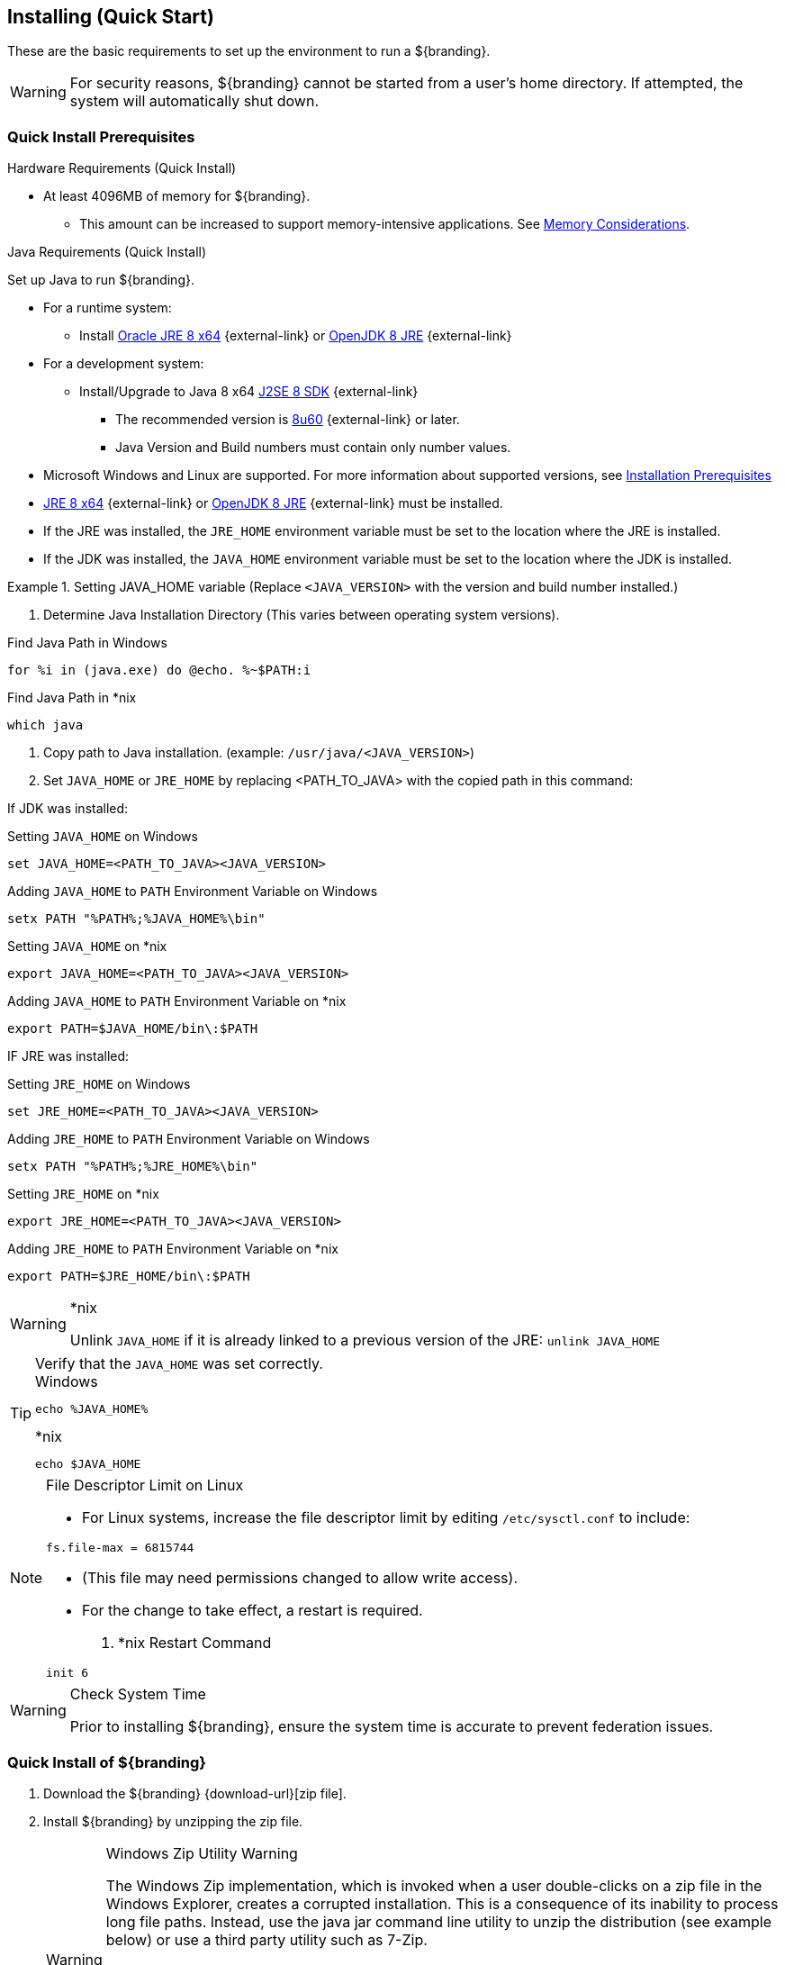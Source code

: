 :title: Installing (Quick Start)
:type: quickStart
:level: section
:parent: Quick Start Tutorial
:section: quickStart
:status: published
:summary: Installation of an example instance.
:order: 00

== {title}

These are the basic requirements to set up the environment to run a ${branding}.

[WARNING]
====
For security reasons, ${branding} cannot be started from a user's home directory. If attempted, the system will automatically shut down.
====

=== Quick Install Prerequisites
.Hardware Requirements (Quick Install)
* At least 4096MB of memory for ${branding}.
** This amount can be increased to support memory-intensive applications. See <<{managing-prefix}jvm_memory_configuration, Memory Considerations>>.

.Java Requirements (Quick Install)
Set up Java to run ${branding}.

* For a runtime system:
** Install https://www.oracle.com/technetwork/java/javase/downloads/jre8-downloads-2133155.html[Oracle JRE 8 x64] {external-link} or https://openjdk.java.net/install[OpenJDK 8 JRE] {external-link}
* For a development system:
** Install/Upgrade to Java 8 x64 http://www.oracle.com/technetwork/java/javase/downloads/index.html[J2SE 8 SDK] {external-link}
*** The recommended version is http://www.oracle.com/technetwork/java/javase/8u60-relnotes-2620227.html[8u60] {external-link} or later.
*** Java Version and Build numbers must contain only number values.
* Microsoft Windows and Linux are supported. For more information about supported versions, see <<{managing-prefix}installation_prerequisites,Installation Prerequisites>>
* https://www.oracle.com/technetwork/java/javase/downloads/jre8-downloads-2133155.html[JRE 8 x64] {external-link} or https://openjdk.java.net/install[OpenJDK 8 JRE] {external-link} must be installed.
* If the JRE was installed, the `JRE_HOME` environment variable must be set to the location where the JRE is installed.
* If the JDK was installed, the `JAVA_HOME` environment variable must be set to the location where the JDK is installed.

.Setting JAVA_HOME variable (Replace `<JAVA_VERSION>` with the version and build number installed.)
====

. Determine Java Installation Directory (This varies between operating system versions).

.Find Java Path in Windows
----
for %i in (java.exe) do @echo. %~$PATH:i
----

.Find Java Path in *nix
----
which java
----

. Copy path to Java installation. (example: `/usr/java/<JAVA_VERSION>`)
. Set `JAVA_HOME` or `JRE_HOME` by replacing <PATH_TO_JAVA> with the copied path in this command:
====

If JDK was installed:

====
.Setting `JAVA_HOME` on Windows
----
set JAVA_HOME=<PATH_TO_JAVA><JAVA_VERSION>
----

.Adding `JAVA_HOME` to `PATH` Environment Variable on Windows
----
setx PATH "%PATH%;%JAVA_HOME%\bin"
----

.Setting `JAVA_HOME` on *nix
----
export JAVA_HOME=<PATH_TO_JAVA><JAVA_VERSION>
----

.Adding `JAVA_HOME` to `PATH` Environment Variable on *nix
----
export PATH=$JAVA_HOME/bin\:$PATH
----
====

IF JRE was installed:

====
.Setting `JRE_HOME` on Windows
----
set JRE_HOME=<PATH_TO_JAVA><JAVA_VERSION>
----

.Adding `JRE_HOME` to `PATH` Environment Variable on Windows
----
setx PATH "%PATH%;%JRE_HOME%\bin"
----

.Setting `JRE_HOME` on *nix
----
export JRE_HOME=<PATH_TO_JAVA><JAVA_VERSION>
----

.Adding `JRE_HOME` to `PATH` Environment Variable on *nix
----
export PATH=$JRE_HOME/bin\:$PATH
----
====

.*nix
[WARNING]
====
Unlink `JAVA_HOME` if it is already linked to a previous version of the JRE:
`unlink JAVA_HOME`
====

.Verify that the `JAVA_HOME` was set correctly.
[TIP]
====

.Windows
----
echo %JAVA_HOME%
----

.*nix
----
echo $JAVA_HOME
----
====

.File Descriptor Limit on Linux
[NOTE]
====
* For Linux systems, increase the file descriptor limit by editing `/etc/sysctl.conf` to include:

----
fs.file-max = 6815744
----

* (This file may need permissions changed to allow write access).
* For the change to take effect, a restart is required.

. *nix Restart Command
----
init 6
----
====

.Check System Time
[WARNING]
====
Prior to installing ${branding}, ensure the system time is accurate to prevent federation issues.
====

=== Quick Install of ${branding}

. Download the ${branding} {download-url}[zip file].
. Install ${branding} by unzipping the zip file.
+
.Windows Zip Utility Warning
[WARNING]
====
The Windows Zip implementation, which is invoked when a user double-clicks on a zip file in the Windows Explorer, creates a corrupted installation.
This is a consequence of its inability to process long file paths.
Instead, use the java jar command line utility to unzip the distribution (see example below) or use a third party utility such as 7-Zip.

Note: If and only if a JDK is installed, the jar command may be used; otherwise, another archiving utility that does not have issue with long paths should be installed

.Use Java to Unzip in Windows(Replace `<PATH_TO_JAVA>` with correct path `and <JAVA_VERSION>` with current version.)
----
"<PATH_TO_JAVA>\jdk<JAVA_VERSION>\bin\jar.exe" xf ${branding-lowercase}-${project.version}.zip
----
====
+
. This will create an installation directory, which is typically created with the name and version of the application.
This installation directory will be referred to as `${home_directory}`.
(Substitute the actual directory name.)
. Start ${branding} by running the `${home_directory}/bin/${branding-lowercase}` script (or `${branding-lowercase}.bat` on Windows).
. Startup may take a few minutes.
.. Optionally, a `system:wait-for-ready` command (aliased to `wfr`) can be used to wait for startup to complete.
. The ${command-console} will display.

.${command-console} Prompt
----
${branding-lowercase}${at-symbol}local>

----

=== Quick Install of ${branding} on a remote headless server

If ${branding} is being installed on a remote server that has no user interface some additional steps must be taken prior to starting the system.

. Update any references to localhost in the following files. These references to localhost should be updated to match either the hostname or IP of the system.
** `${home_directory}/etc/custom.system.properties`
** `${home_directory}/etc/users.properties`
** `${home_directory}/etc/users.attributes`
. From the console go to ${home_directory}/etc/certs.
.. If using a hostname run: `sh CertNew.sh -cn <hostname> -san "DNS:<hostname>"` (or `CertNew -cn <hostname> -san "DNS:<hostname>"` on windows).
.. If using an IP address run: `sh CertNew.sh -cn <IP> -san "IP:<IP>"` (or `CertNew -cn <IP> -san "IP:<IP>"` on windows).
. Proceed with starting the system and continue as usual.
